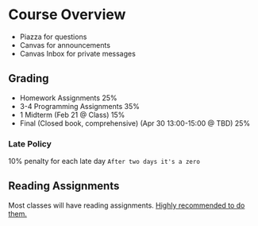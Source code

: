 * Course Overview
- Piazza for questions
- Canvas for announcements
- Canvas Inbox for private messages

** Grading
- Homework Assignments 25%
- 3-4 Programming Assignments 35%
- 1 Midterm (Feb 21 @ Class) 15%
- Final (Closed book, comprehensive) (Apr 30 13:00-15:00 @ TBD) 25%

*** Late Policy
10% penalty for each late day
=After two days it's a zero=

** Reading Assignments
Most classes will have reading assignments. _Highly recommended to do them._
